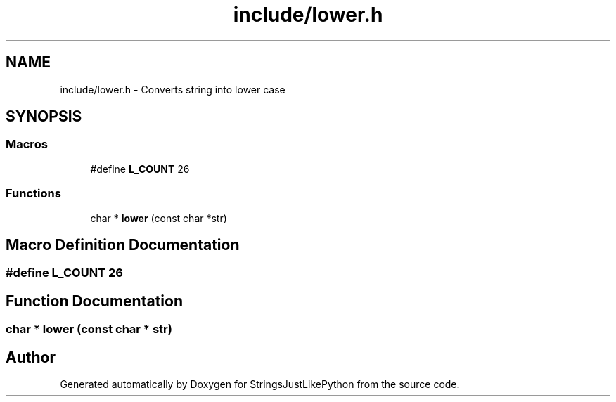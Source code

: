 .TH "include/lower.h" 3 "Version 5.1" "StringsJustLikePython" \" -*- nroff -*-
.ad l
.nh
.SH NAME
include/lower.h - Converts string into lower case
.SH SYNOPSIS
.br
.PP
.SS "Macros"

.in +1c
.ti -1c
.RI "#define \fBL_COUNT\fP   26"
.br
.in -1c
.SS "Functions"

.in +1c
.ti -1c
.RI "char * \fBlower\fP (const char *str)"
.br
.in -1c
.SH "Macro Definition Documentation"
.PP 
.SS "#define L_COUNT   26"

.SH "Function Documentation"
.PP 
.SS "char * lower (const char * str)"

.SH "Author"
.PP 
Generated automatically by Doxygen for StringsJustLikePython from the source code\&.
